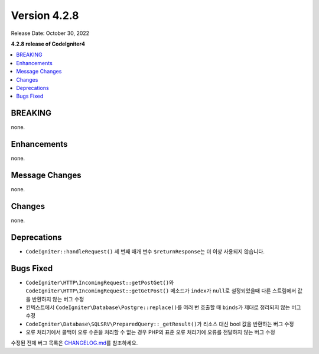 Version 4.2.8
#############

Release Date: October 30, 2022

**4.2.8 release of CodeIgniter4**

.. contents::
    :local:
    :depth: 2

BREAKING
********

none.

Enhancements
************

none.

Message Changes
***************

none.

Changes
*******

none.

Deprecations
************

- ``CodeIgniter::handleRequest()`` 세 번째 매개 변수 ``$returnResponse``\ 는 더 이상 사용되지 않습니다.

Bugs Fixed
**********

- ``CodeIgniter\HTTP\IncomingRequest::getPostGet()``\ 와 ``CodeIgniter\HTTP\IncomingRequest::getGetPost()`` 메소드가 ``index``\ 가 ``null``\ 로 설정되었을때 다른 스트림에서 값을 반환하지 않는 버그 수정
- 컨텍스트에서 ``CodeIgniter\Database\Postgre::replace()``\ 를 여러 번 호출할 때 ``binds``\ 가 제대로 정리되지 않는 버그 수정
- ``CodeIgniter\Database\SQLSRV\PreparedQuery::_getResult()``\ 가 리소스 대신 bool 값을 반환하는 버그 수정
- 오류 처리기에서 콜백이 오류 수준을 처리할 수 없는 경우 PHP의 표준 오류 처리기에 오류를 전달하지 않는 버그 수정

수정된 전체 버그 목록은 `CHANGELOG.md <https://github.com/codeigniter4/CodeIgniter4/blob/develop/CHANGELOG.md>`_\ 를 참조하세요.
